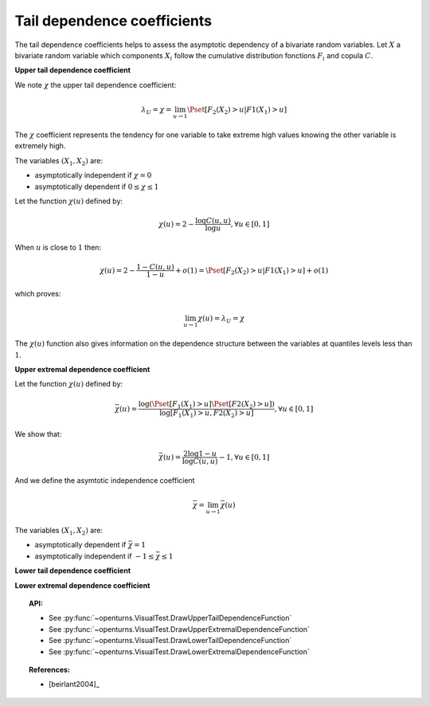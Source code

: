 .. _tail_dependence:

Tail dependence coefficients
----------------------------

The tail dependence coefficients helps to assess the asymptotic dependency of a bivariate random variables.
Let :math:`X` a bivariate random variable which components :math:`X_i` follow the
cumulative distribution fonctions :math:`F_i` and copula :math:`C`.

**Upper tail dependence coefficient**

We note :math:`\chi` the upper tail dependence coefficient:

.. math::

    \lambda_U = \chi = \lim_{u \to 1} \Pset[F_2(X_2) > u | F1(X_1) > u]

The :math:`\chi` coefficient represents the tendency for one variable to take extreme high values
knowing the other variable is extremely high.

The variables :math:`(X_1,X_2)` are:

- asymptotically independent if :math:`\chi=0`
- asymptotically dependent if :math:`0 \leq \chi \leq 1`

Let the function :math:`\chi(u)` defined by:

.. math::

    \chi(u) = 2 - \frac{\log C(u,u)}{\log u}, \forall u \in [0,1]

When :math:`u` is close to :math:`1` then:

.. math::

    \chi(u) = 2 - \frac{1-C(u,u)}{1-u} + o(1) = \Pset[F_2(X_2) > u | F1(X_1) > u] + o(1)

which proves:

.. math::

    \lim_{u \to 1} \chi(u) = \lambda_U = \chi

The :math:`\chi(u)` function also gives information on the dependence structure between the variables
at quantiles levels less than :math:`1`.

**Upper extremal dependence coefficient**

Let the function :math:`\chi(u)` defined by:

.. math::

    \bar{\chi}(u) = \frac{\log (\Pset [F_1(X_1) > u] \Pset [F2(X_2) > u])}{\log [F_1(X_1) > u, F2(X_2) > u]}, \forall u \in [0,1]

We show that:

.. math::

    \bar{\chi}(u) = \frac{2 \log 1-u}{\log C(u,u)} - 1, \forall u \in [0,1]

And we define the asymtotic independence coefficient

.. math::

    \bar{\chi} = \lim_{u \to 1} \bar{\chi}(u)

The variables :math:`(X_1,X_2)` are:

- asymptotically dependent if :math:`\bar{\chi}=1`
- asymptotically independent if :math:`-1 \leq \bar{\chi} \leq 1`


**Lower tail dependence coefficient**

**Lower extremal dependence coefficient**

.. plot::

    import openturns as ot
    from openturns.viewer import View

    ot.RandomGenerator.SetSeed(0)
    data = ot.FrankCopula().getSample(1000)
    graph1 = ot.VisualTest.DrawUpperTailDependenceFunction(data)
    graph2 = ot.VisualTest.DrawUpperExtremalDependenceFunction(data)
    graph3 = ot.VisualTest.DrawLowerTailDependenceFunction(data)
    graph4 = ot.VisualTest.DrawLowerExtremalDependenceFunction(data)
    View(graph1)
    View(graph2)
    View(graph3)
    View(graph4)

.. topic:: API:

    - See :py:func:`~openturns.VisualTest.DrawUpperTailDependenceFunction`
    - See :py:func:`~openturns.VisualTest.DrawUpperExtremalDependenceFunction`
    - See :py:func:`~openturns.VisualTest.DrawLowerTailDependenceFunction`
    - See :py:func:`~openturns.VisualTest.DrawLowerExtremalDependenceFunction`

.. topic:: References:

    - [beirlant2004]_
